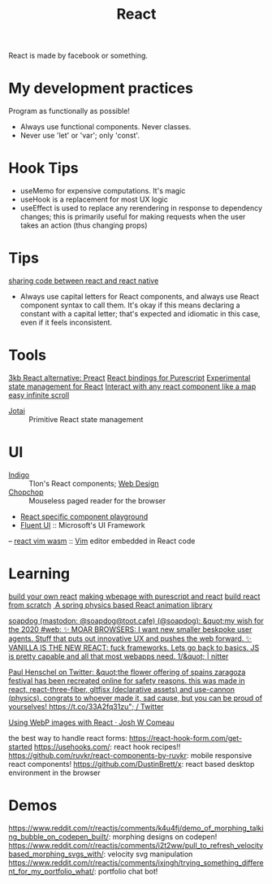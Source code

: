 #+TITLE: React

React is made by facebook or something.

* My development practices
Program as functionally as possible!
- Always use functional components. Never classes.
- Never use 'let' or 'var'; only 'const'.

* Hook Tips
- useMemo for expensive computations. It's magic
- useHook is a replacement for most UX logic
- useEffect is used to replace any rerendering in response to dependency changes; this is primarily useful for making requests when the user takes an action (thus changing props)
* Tips
[[https://m.youtube.com/watch?v=O8d_42Wc-po][sharing code between react and react native]]

- Always use capital letters for React components, and always use React component syntax to call them. It's okay if this means declaring a constant with a capital letter; that's expected and idiomatic in this case, even if it feels inconsistent.
* Tools
[[https://github.com/preactjs/preact][3kb React alternative: Preact]]
[[https://github.com/purescript-contrib/purescript-react][React bindings for Purescript]]
[[https://github.com/facebookexperimental/Recoil][Experimental state management for React]]
[[https://github.com/strateos/react-map-interaction][Interact with any react component like a map]]
[[https://github.com/danbovey/react-infinite-scroller][easy infinite scroll]]
- [[https://github.com/pmndrs/jotai][Jotai]] :: Primitive React state management
* UI
- [[https://github.com/urbit/indigo-react][Indigo]] :: Tlon's React components; [[file:web_design.org][Web Design]]
- [[https://github.com/jpzk/chopchop][Chopchop]] :: Mouseless paged reader for the browser
- [[https://github.com/uber/react-view][React specific component playground]]
- [[https://github.com/microsoft/fluentui][Fluent UI]] :: Microsoft's UI Framework
-- [[https://github.com/rhysd/react-vim-wasm][react vim wasm]] :: [[file:vim.org][Vim]] editor embedded in React code
* Learning
[[https://pomb.us/build-your-own-react/][build your own react]]
[[https://mmhaskell.com/blog/2018/10/29/purescript-iii-web-pages-with-react][making wbepage with purescript and react]]
[[https://pomb.us/build-your-own-react/][build react from scratch]]
[[https://github.com/pmndrs/react-spring][️ A spring physics based React animation library]]

[[https://nitter.net/soapdog/status/1306187476969705473#m][soapdog (mastodon: @soapdog@toot.cafe) (@soapdog): &quot;my wish for the 2020 #web: ✨ MOAR BROWSERS: I want new smaller beskpoke user agents. Stuff that puts out innovative UX and pushes the web forward. ✨ VANILLA IS THE NEW REACT: fuck frameworks. Lets go back to basics. JS is pretty capable and all that most webapps need. 1/&quot; | nitter]]

[[https://mobile.twitter.com/0xca0a/status/1315217887305621504][Paul Henschel on Twitter: &quot;the flower offering of spains zaragoza festival has been recreated online for safety reasons. this was made in react, react-three-fiber, gltfjsx (declarative assets) and use-cannon (physics). congrats to whoever made it, sad cause, but you can be proud of yourselves! https://t.co/33A2fq31zu&quot; / Twitter]]

[[https://joshwcomeau.com/performance/embracing-modern-image-formats/][Using WebP images with React · Josh W Comeau]]

the best way to handle react forms: https://react-hook-form.com/get-started
https://usehooks.com/: react hook recipes!!
https://github.com/ruvkr/react-components-by-ruvkr: mobile responsive react components!
https://github.com/DustinBrett/x: react based desktop environment in the browser
* Demos
https://www.reddit.com/r/reactjs/comments/k4u4fj/demo_of_morphing_talking_bubble_on_codepen_built/: morphing designs on codepen!
https://www.reddit.com/r/reactjs/comments/i2t2ww/pull_to_refresh_velocitybased_morphing_svgs_with/: velocity svg manipulation
https://www.reddit.com/r/reactjs/comments/ixjngh/trying_something_different_for_my_portfolio_what/: portfolio chat bot!
